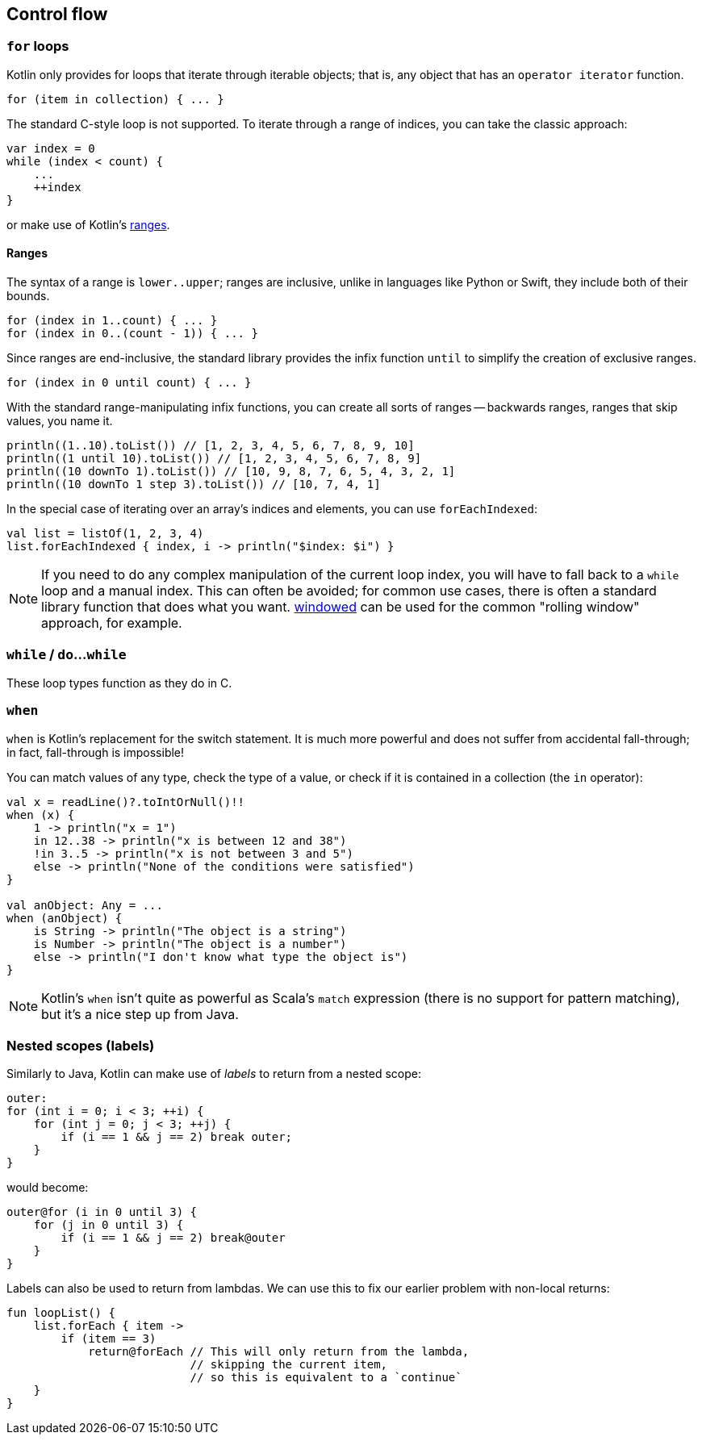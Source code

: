 == Control flow

=== ``for`` loops

Kotlin only provides for loops that iterate through iterable objects; that is, any object that has an ``operator iterator`` function.

[source,kotlin]
----
for (item in collection) { ... }
----

The standard C-style loop is not supported.
To iterate through a range of indices, you can take the classic approach:

[source,kotlin]
----
var index = 0
while (index < count) {
    ...
    ++index
}
----

or make use of Kotlin's https://kotlinlang.org/docs/reference/ranges.html[ranges].

==== Ranges

The syntax of a range is ``lower..upper``; ranges are inclusive, unlike in languages like Python or Swift, they include both of their bounds.

[source,kotlin]
----
for (index in 1..count) { ... }
for (index in 0..(count - 1)) { ... }
----

Since ranges are end-inclusive, the standard library provides the infix function ``until`` to simplify the creation of exclusive ranges.

[source,kotlin]
----
for (index in 0 until count) { ... }
----

With the standard range-manipulating infix functions, you can create all sorts of ranges -- backwards ranges, ranges that skip values, you name it.

[source,kotlin]
----
println((1..10).toList()) // [1, 2, 3, 4, 5, 6, 7, 8, 9, 10]
println((1 until 10).toList()) // [1, 2, 3, 4, 5, 6, 7, 8, 9]
println((10 downTo 1).toList()) // [10, 9, 8, 7, 6, 5, 4, 3, 2, 1]
println((10 downTo 1 step 3).toList()) // [10, 7, 4, 1]
----

In the special case of iterating over an array's indices and elements, you can use ``forEachIndexed``:

[source,kotlin]
----
val list = listOf(1, 2, 3, 4)
list.forEachIndexed { index, i -> println("$index: $i") }
----

NOTE: If you need to do any complex manipulation of the current loop index, you will have to fall back to a ``while`` loop and a manual index.
This can often be avoided; for common use cases, there is often a standard library function that does what you want.
https://kotlinlang.org/api/latest/jvm/stdlib/kotlin.collections/windowed.html[windowed] can be used for the common "rolling window" approach, for example.

=== ``while`` / ``do``...``while``

These loop types function as they do in C.

=== ``when``

``when`` is Kotlin's replacement for the switch statement.
It is much more powerful and does not suffer from accidental fall-through; in fact, fall-through is impossible!

You can match values of any type, check the type of a value, or check if it is contained in a collection (the ``in`` operator):

[source,kotlin]
----
val x = readLine()?.toIntOrNull()!!
when (x) {
    1 -> println("x = 1")
    in 12..38 -> println("x is between 12 and 38")
    !in 3..5 -> println("x is not between 3 and 5")
    else -> println("None of the conditions were satisfied")
}

val anObject: Any = ...
when (anObject) {
    is String -> println("The object is a string")
    is Number -> println("The object is a number")
    else -> println("I don't know what type the object is")
}
----

NOTE: Kotlin's ``when`` isn't quite as powerful as Scala's ``match`` expression (there is no support for pattern matching), but it's a nice step up from Java.

[#labels]
=== Nested scopes (labels)

Similarly to Java, Kotlin can make use of _labels_ to return from a nested scope:

[source,java]
----
outer:
for (int i = 0; i < 3; ++i) {
    for (int j = 0; j < 3; ++j) {
        if (i == 1 && j == 2) break outer;
    }
}
----

would become:

[source,kotlin]
----
outer@for (i in 0 until 3) {
    for (j in 0 until 3) {
        if (i == 1 && j == 2) break@outer
    }
}
----

Labels can also be used to return from lambdas.
We can use this to fix our earlier problem with non-local returns:

[source,kotlin]
----
fun loopList() {
    list.forEach { item ->
        if (item == 3)
            return@forEach // This will only return from the lambda,
                           // skipping the current item,
                           // so this is equivalent to a `continue`
    }
}
----
